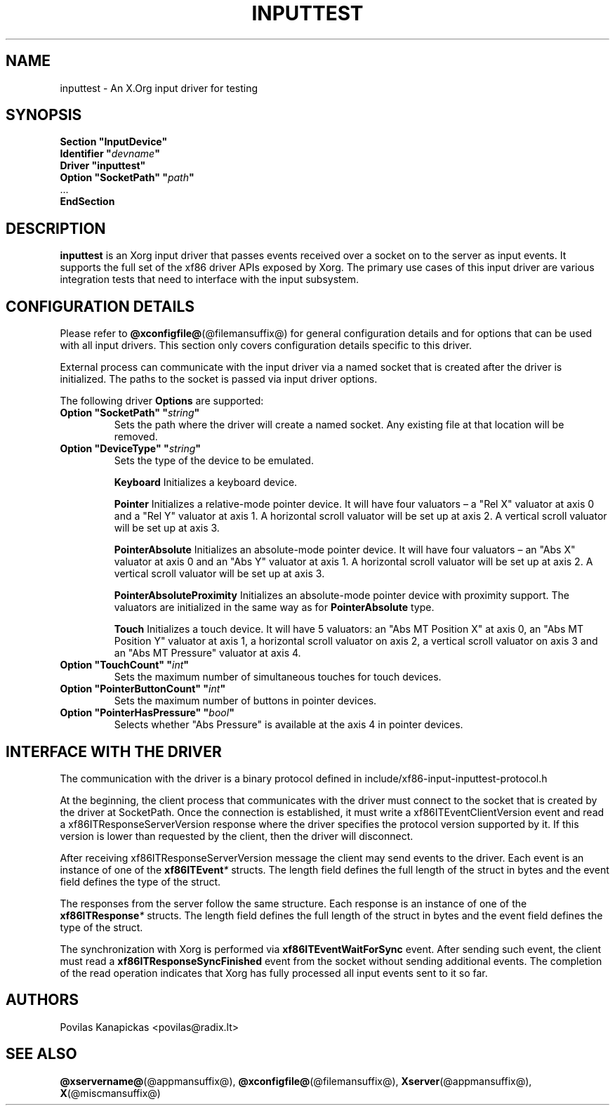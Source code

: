 .\" shorthand for double quote that works everywhere.
.ds q \N'34'
.TH INPUTTEST @drivermansuffix@ @vendorversion@
.SH NAME
inputtest \- An X.Org input driver for testing
.SH SYNOPSIS
.nf
.B "Section \*qInputDevice\*q"
.BI "  Identifier \*q" devname \*q
.B  "  Driver \*qinputtest\*q"
.BI "  Option \*qSocketPath\*q   \*q" path \*q
\ \ ...
.B EndSection
.fi

.SH DESCRIPTION
.B inputtest
is an Xorg input driver
that passes events received over a socket on to the server as input events.
It supports the full set of the xf86 driver APIs exposed by Xorg.
The primary use cases of this input driver are various integration tests
that need to interface with the input subsystem.

.SH CONFIGURATION DETAILS
Please refer to
.BR @xconfigfile@ (@filemansuffix@)
for general configuration details
and for options
that can be used with all input drivers.
This section only covers configuration details specific to this driver.
.PP
External process can communicate with the input driver via a named socket
that is created after the driver is initialized.
The paths to the socket is passed via input driver options.
.PP
The following driver
.B Options
are supported:
.TP 7
.BI "Option \*qSocketPath\*q \*q" string \*q
Sets the path where the driver will create a named socket.
Any existing file at that location will be removed.
.TP 7
.BI "Option \*qDeviceType\*q \*q" string \*q
Sets the type of the device to be emulated.
.IP
.B Keyboard
Initializes a keyboard device.
.IP
.B Pointer
Initializes a relative-mode pointer device.
It will have four valuators \(en
a "Rel X" valuator at axis 0
and a "Rel Y" valuator at axis 1.
A horizontal scroll valuator will be set up at axis 2.
A vertical scroll valuator will be set up at axis 3.
.IP
.B PointerAbsolute
Initializes an absolute-mode pointer device.
It will have four valuators \(en
an "Abs X" valuator at axis 0
and an "Abs Y" valuator at axis 1.
A horizontal scroll valuator will be set up at axis 2.
A vertical scroll valuator will be set up at axis 3.
.IP
.B PointerAbsoluteProximity
Initializes an absolute-mode pointer device with proximity support.
The valuators are initialized in the same way
as for \fBPointerAbsolute\fR type.
.IP
.B Touch
Initializes a touch device.
It will have 5 valuators:
an "Abs MT Position X" at axis 0,
an "Abs MT Position Y" valuator at axis 1,
a horizontal scroll valuator on axis 2,
a vertical scroll valuator on axis 3
and an "Abs MT Pressure" valuator at axis 4.
.TP 7
.BI "Option \*qTouchCount\*q \*q" int \*q
Sets the maximum number of simultaneous touches for touch devices.
.TP 7
.BI "Option \*qPointerButtonCount\*q \*q" int \*q
Sets the maximum number of buttons in pointer devices.
.TP 7
.BI "Option \*qPointerHasPressure\*q \*q" bool \*q
Selects whether "Abs Pressure" is available at the axis 4 in pointer devices.

.SH INTERFACE WITH THE DRIVER
The communication with the driver is a binary protocol defined in
include/xf86-input-inputtest-protocol.h
.PP
At the beginning,
the client process
that communicates with the driver must connect to the socket
that is created by the driver at SocketPath.
Once the connection is established,
it must write a xf86ITEventClientVersion event
and read a xf86ITResponseServerVersion response
where the driver specifies the protocol version supported by it.
If this version is lower than requested by the client,
then the driver will disconnect.
.PP
After receiving xf86ITResponseServerVersion message the client may send events
to the driver.
Each event is an instance of one of the
.BI xf86ITEvent *
structs.
The length field defines the full length of the struct in bytes
and the event field defines the type of the struct.
.PP
The responses from the server follow the same structure.
Each response is an instance of one of the
.BI xf86ITResponse *
structs.
The length field defines the full length of the struct in bytes
and the event field defines the type of the struct.
.PP
The synchronization with Xorg is performed via
.B xf86ITEventWaitForSync
event.
After sending such event,
the client must read a
.B xf86ITResponseSyncFinished
event from the socket
without sending additional events.
The completion of the read operation indicates
that Xorg has fully processed all input events sent to it so far.

.SH AUTHORS
Povilas Kanapickas <povilas@radix.lt>
.SH SEE ALSO
.BR @xservername@ (@appmansuffix@),
.BR @xconfigfile@ (@filemansuffix@),
.BR Xserver (@appmansuffix@),
.BR X (@miscmansuffix@)
